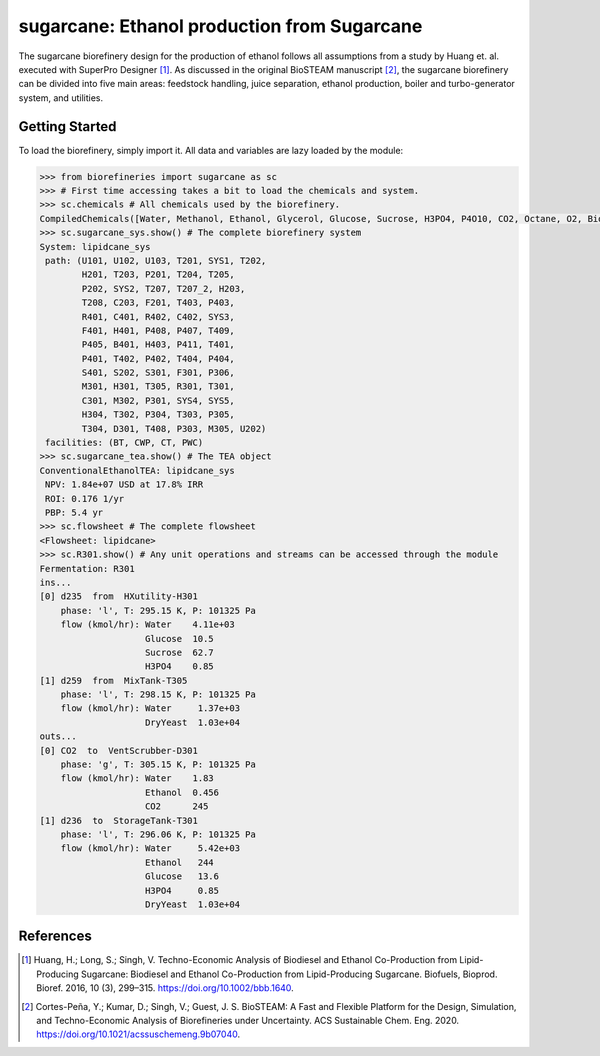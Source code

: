 =================================================================
sugarcane: Ethanol production from Sugarcane
=================================================================

The sugarcane biorefinery design for the production of ethanol follows all 
assumptions from a study by Huang et. al. executed with SuperPro 
Designer [1]_. As discussed in the original BioSTEAM manuscript [2]_, the 
sugarcane biorefinery can be divided into five main areas: feedstock handling, 
juice separation, ethanol production, boiler and turbo-generator system, and 
utilities. 

Getting Started
---------------

To load the biorefinery, simply import it. All data and variables
are lazy loaded by the module:

.. code-block:: python

    >>> from biorefineries import sugarcane as sc
    >>> # First time accessing takes a bit to load the chemicals and system.
    >>> sc.chemicals # All chemicals used by the biorefinery.
    CompiledChemicals([Water, Methanol, Ethanol, Glycerol, Glucose, Sucrose, H3PO4, P4O10, CO2, Octane, O2, Biodiesel, CH4, Ash, Cellulose, Hemicellulose, Flocculant, Lignin, Solids, DryYeast, CaO, HCl, NaOH, NaOCH3, Lipid])
    >>> sc.sugarcane_sys.show() # The complete biorefinery system
    System: lipidcane_sys
     path: (U101, U102, U103, T201, SYS1, T202,
            H201, T203, P201, T204, T205,
            P202, SYS2, T207, T207_2, H203,
            T208, C203, F201, T403, P403,
            R401, C401, R402, C402, SYS3,
            F401, H401, P408, P407, T409,
            P405, B401, H403, P411, T401,
            P401, T402, P402, T404, P404,
            S401, S202, S301, F301, P306,
            M301, H301, T305, R301, T301,
            C301, M302, P301, SYS4, SYS5,
            H304, T302, P304, T303, P305,
            T304, D301, T408, P303, M305, U202)
     facilities: (BT, CWP, CT, PWC)
    >>> sc.sugarcane_tea.show() # The TEA object
    ConventionalEthanolTEA: lipidcane_sys
     NPV: 1.84e+07 USD at 17.8% IRR
     ROI: 0.176 1/yr
     PBP: 5.4 yr
    >>> sc.flowsheet # The complete flowsheet
    <Flowsheet: lipidcane>
    >>> sc.R301.show() # Any unit operations and streams can be accessed through the module
    Fermentation: R301
    ins...
    [0] d235  from  HXutility-H301
        phase: 'l', T: 295.15 K, P: 101325 Pa
        flow (kmol/hr): Water    4.11e+03
                        Glucose  10.5
                        Sucrose  62.7
                        H3PO4    0.85
    [1] d259  from  MixTank-T305
        phase: 'l', T: 298.15 K, P: 101325 Pa
        flow (kmol/hr): Water     1.37e+03
                        DryYeast  1.03e+04
    outs...
    [0] CO2  to  VentScrubber-D301
        phase: 'g', T: 305.15 K, P: 101325 Pa
        flow (kmol/hr): Water    1.83
                        Ethanol  0.456
                        CO2      245
    [1] d236  to  StorageTank-T301
        phase: 'l', T: 296.06 K, P: 101325 Pa
        flow (kmol/hr): Water     5.42e+03
                        Ethanol   244
                        Glucose   13.6
                        H3PO4     0.85
                        DryYeast  1.03e+04


References
----------
.. [1] Huang, H.; Long, S.; Singh, V. Techno-Economic Analysis of Biodiesel and 
    Ethanol Co-Production from Lipid-Producing Sugarcane: Biodiesel and Ethanol
    Co-Production from Lipid-Producing Sugarcane. Biofuels, Bioprod. Bioref. 
    2016, 10 (3), 299–315. https://doi.org/10.1002/bbb.1640.

.. [2] Cortes-Peña, Y.; Kumar, D.; Singh, V.; Guest, J. S.
    BioSTEAM: A Fast and Flexible Platform for the Design, Simulation, and 
    Techno-Economic Analysis of Biorefineries under Uncertainty. 
    ACS Sustainable Chem. Eng. 2020. https://doi.org/10.1021/acssuschemeng.9b07040.


